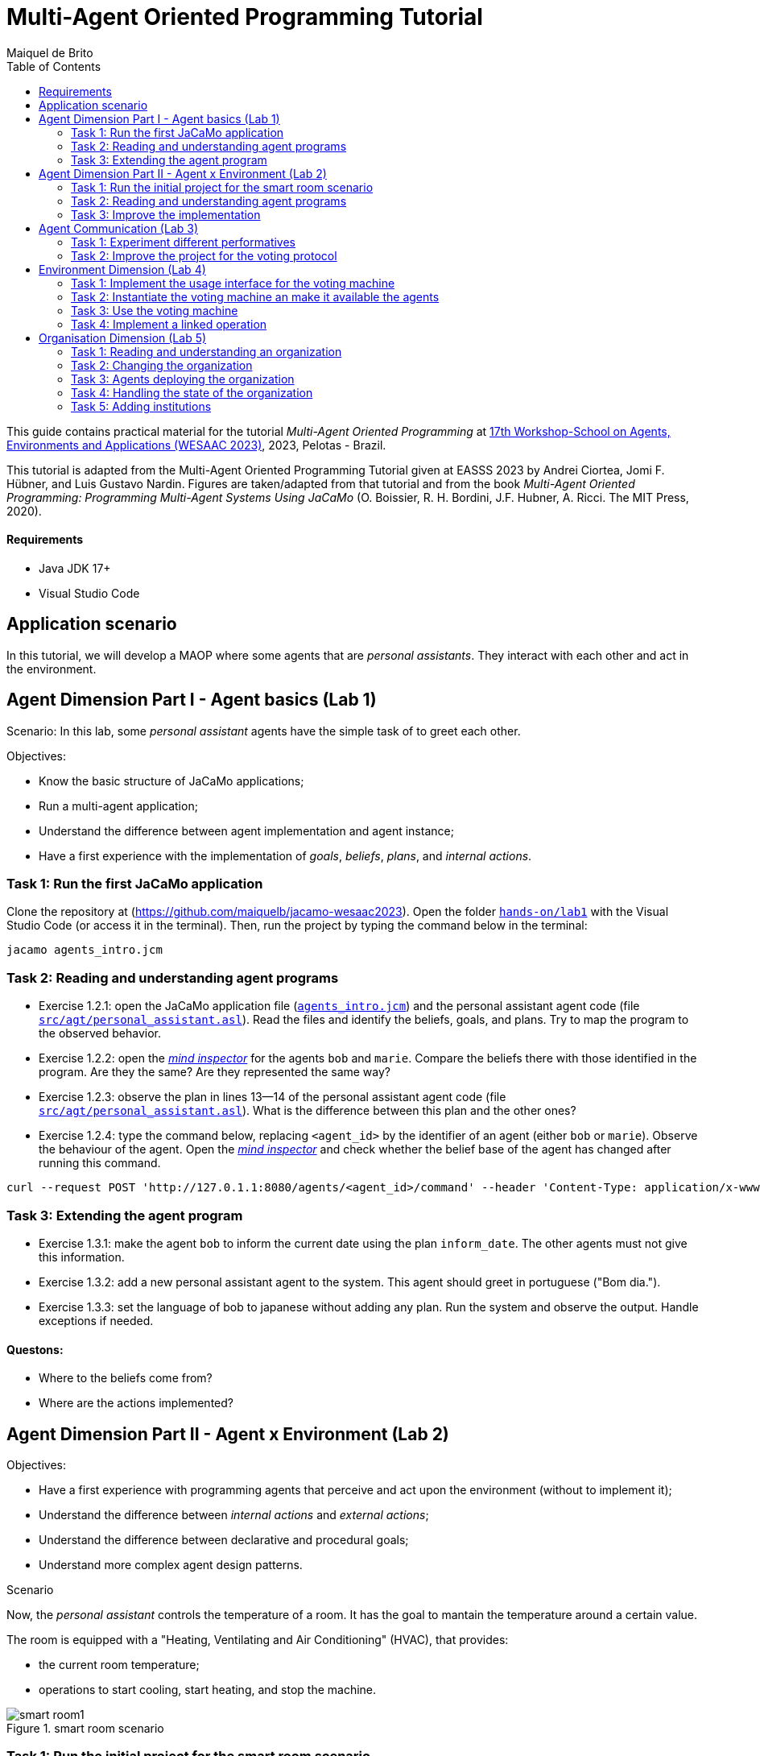# Multi-Agent Oriented Programming Tutorial
:toc: right
:author: Maiquel de Brito
:date: July 2023
:source-highlighter: coderay
:coderay-linenums-mode: inline
:icons: font
:prewrap!:

This guide contains practical material for the tutorial _Multi-Agent Oriented Programming_ at https://sites.google.com/inf.ufpel.edu.br/wesaac2023[17th Workshop-School on Agents, Environments and Applications (WESAAC 2023)], 2023, Pelotas - Brazil.

This tutorial is adapted from the Multi-Agent Oriented Programming Tutorial given at EASSS 2023 by Andrei Ciortea, Jomi F. Hübner, and Luis Gustavo Nardin. Figures are taken/adapted from that tutorial and from the book _Multi-Agent Oriented Programming: Programming Multi-Agent Systems Using JaCaMo_ (O. Boissier, R. H. Bordini, J.F. Hubner, A. Ricci. The MIT Press, 2020).

==== Requirements
* Java JDK 17+
* Visual Studio Code

== Application scenario
In this tutorial, we will develop a MAOP where some agents that are _personal assistants_. They interact with each other and act in the environment.

== Agent Dimension Part I - Agent basics (Lab 1)

Scenario: 
In this lab, some _personal assistant_ agents have the simple task of to greet each other.

Objectives:

* Know the basic structure of JaCaMo applications;
* Run a multi-agent application;
* Understand the difference between agent implementation and agent instance;
* Have a first experience with the implementation of _goals_, _beliefs_, _plans_, and _internal actions_.   




=== Task 1: Run the first JaCaMo application

Clone the repository at (https://github.com/maiquelb/jacamo-wesaac2023). Open the folder link:hands-on/lab1[`hands-on/lab1`] with the Visual Studio Code (or access it in the terminal).  Then, run the project by typing the command below in the terminal:

----
jacamo agents_intro.jcm 
----



=== Task 2: Reading and understanding agent programs

* Exercise 1.2.1: open the JaCaMo application file (link:hands-on/lab1/agents_intro.jcm[`agents_intro.jcm`]) and the personal assistant agent code (file link:hands-on/lab1/src/agt/personal_assistant.asl[`src/agt/personal_assistant.asl`]). Read the files and identify the beliefs, goals, and plans. Try to map the program to the observed behavior. 

* Exercise 1.2.2: open the link:http://localhost:3272/[_mind inspector_] for the agents `bob` and `marie`. Compare the beliefs there with those identified in the program. Are they the same? Are they represented the same way? 

* Exercise 1.2.3: observe the plan in lines 13--14 of the personal assistant agent code (file link:hands-on/lab1/src/agt/personal_assistant.asl[`src/agt/personal_assistant.asl`]). What is the difference between this plan and the other ones?

* Exercise 1.2.4: type the command below, replacing `<agent_id>` by the identifier of an agent (either `bob` or `marie`). Observe the behaviour of the agent. Open the link:http://localhost:3272/[_mind inspector_]  and check whether the belief base of the agent has changed after running this command.

----
curl --request POST 'http://127.0.1.1:8080/agents/<agent_id>/command' --header 'Content-Type: application/x-www-form-urlencoded' --data-urlencode 'c=-+day_of_week(sunday)'
----

=== Task 3: Extending the agent program
* Exercise 1.3.1: make the agent `bob` to inform the current date using the plan `inform_date`. The other agents must not give this information.

* Exercise 1.3.2: add a new personal assistant agent to the system. This agent should greet in portuguese ("Bom dia.").

* Exercise 1.3.3: set the language of bob to japanese without adding any plan. Run the system and observe the output. Handle exceptions if needed.


==== Questons:
* Where to the beliefs come from?
* Where are the actions implemented?


== Agent Dimension Part II - Agent x Environment (Lab 2)

Objectives:

* Have a first experience with programming agents that perceive and act upon the environment (without to implement it);
* Understand the difference between _internal actions_ and _external actions_;
* Understand the difference between declarative and procedural goals;
* Understand more complex agent design patterns.

Scenario

Now, the _personal assistant_ controls the temperature of a room. It has the goal to mantain the temperature around a certain value.

The room is equipped with a "Heating, Ventilating and Air  Conditioning" (HVAC), that provides:

* the current room temperature;
* operations to start cooling, start heating, and stop the machine.


[[imgenvsmartroom]]
.smart room scenario
image::doc/figs/smart-room1.png[]


=== Task 1: Run the initial project for the smart room scenario

To run the smart room project, open the folder link:hands-on/lab2/smart-room[`hands-on/lab2/smart-room`] with the Visual Studio Code (or access it in the terminal).  Then, run the project by typing the command below in the terminal:
----
jacamo smart-room.jcm
----

You can see how the system reacts to changes in temperature by opening another terminal and executing the command:

----
curl -X POST  http://127.0.1.1:8080/workspaces/room/artifacts/hvac/properties/temperature -H 'Content-Type: application/json' -d '[ 10 ]'
----

replacing the last number 10 by the current temperature of the room.


=== Task 2: Reading and understanding agent programs

* Exercise 2.2.1: open the code of the _personal_assistant_ (file link:hands-on/lab2/smart-room/src/agt/personal_assistant.asl[`src/agt/personal_assistant.asl`]), read the code and identify the beliefs, goals, and plans. Try to map the program to the observed behavior. 

* Exercise 2.2.2: open the link:http://localhost:3272/[_mind inspector_] for agent `rc` and compare the beliefs there with those identified in the program. Are they the same? Are they represented the same way? Try to distinguish between beliefs supplied by the agent itself (i.e. mental notes) and those obtained by perception.

* Exercise 2.2.3: change the program so that the target temperature is 15.

=== Task 3: Improve the implementation

* Exercise 2.3.1: add a new plan to print the current state of the HVAC.

* Exercise 2.3.2: change the plans of the previous exercise so that when the hvac state is `"cooling"` it is printed "so cool" and, when the state is `"heating"` it is printed "so hot".

* Exercise 2.3.3: open the project in folder link:hands-on/lab2/e233[`lab2/e233`] and take a look at the personal assistant program. There is a difference in the plan in lines 16-18. Run the application and evaluate the problems of this implementation. Some ideas about how to fix?

* Exercise 2.3.4: open the project in folder link:hands-on/lab2/e234[`lab2/e234`] and take a look at the personal assistant program. The target temperature is as an argument of goal `keep_temperature`. The project, as it is, works. But what happens if a line like `!keep_temperature(35)` is added in the program? Explain the behavior produced by this change.


==== Questons:
* Is it possible to observe a different pattern between the plans to achieve `greet` and `keep_temperature`?
* Which actions of the agent are _internal actions_?
* Which actions of the agent are _external actions_?


== Agent Communication (Lab 3)

=== Task 1: Experiment different performatives

* Exercise 1: open the project `lab2/e1`, read the `.jcm` file and the program of the two agents, and execute the application. Now change the plan of Bob to:
+
----
+!start 
   <- .send(alice, tell, hello);
      .send(alice, tell, hello);
   .
----
+
run the project again and notice the difference. Now change the plan again to
+
----
+!start 
   <- .send(alice, signal, hello);
      .send(alice, signal, hello);
   .
----
+
run the project again and notice the difference. 

* Exercise 2: open the project `lab2/e2`, read the `.jcm` file and the program of the three agents, and execute the application. Use the mind inspector to see the beliefs of the agents (specially Alice). Now change the plan of Alice to:
+
----
+!start
   <- .wait(500);
      .send(karlos, askOne, vl(_), vl(X));
      .println(X).
----
+
run the project again and notice the difference. 

* Exercise 3: open the project `lab2/e3`, read the program of the three agents, and execute the application. List the sequence of exchanged messages and their performatives. Finally, use the mind inspector "link of plans" (in the bottom of the page) to see the plans of Alice.


=== Task 2: Improve the project for the voting protocol

You can run the project with the following commands:
----
cd lab2/smart-room-ma
./gradlew
----

* Exercise 4: change the list of options offered to the personal assistants. 

* Exercise 5: run the voting protocol twice, with two different options and notice possible problems.

* Exercise 6: currently, the `id` of the conversation is fixed to 1, this may cause problems when counting the votes. Change the program of the room controller so that the identification is an argument for the goal `voting`.

* Exercise 7: upgrade the previous version so that the conversation id value is incremented each time a voting protocol is executed.

* Exercise 8: add a new personal assistant. Does the application work properly? The rule `all_votes_received` is hard-coded for 3 participants. How to make it flexible? Think about possible solutions. Hints: see the internal actions link:https://jason.sourceforge.net/api/jason/stdlib/all_names.html[`.all_names`] and link:https://jason.sourceforge.net/api/jason/stdlib/df_register.html[`.df_register`].

== Environment Dimension (Lab 4)
Objectives:

* Exercise the basic skills to implement _artifacts_, which are the JaCaMo environment building blocks;
* Create and initialize _artifacts_;
* Create and update _observable properties_;
* Use _signals_;
* Implement _operations_.

Consider a new scenario where the _personal assistant_ cannot access the hvac. Such access is restricted to another agent called _room controller_. To keep the desirable temperature, the _personal assistant_ must ask the _room controller_ to manage the hvac. The _room controler_ then manages a voting to check the preference of all the _personal assistant_ and manages the hvac accordingly.

[[imgenv]]
.smart room scenario
image::doc/figs/smart-room-env.png[]

//We will now implement the voting mechanism as an artifact: has no longer access to the hvac. 

//will use a _voting machine_ artifact to select the target temperature for the shared room based on their individual preferences.

//Most of the code required for this practical session is already provided in the link:lab3/smart-room-vm[lab3/smart-room-vm] project. The following tasks will guide you through adding the last lines of code that will bring everything together.




=== Task 1: Implement the usage interface for the voting machine

This lab uses the project at link:hands-on/lab4/smart-room-vm[`hands-on/lab4/smart-room-vm`]. The artifact template for our voting machine is defined in the link:hands-on/lab4/smart-room-vm/src/env/voting/VotingMachine.java[VotingMachine.java] class, but the usage interface is not yet fully implemented. Your first task is to complete this implementation. The following sub-tasks will guide you through it, note also the `TODO` items marked in comments in the Java class.

- Exercise 4.1.1: complete the artifact's `init` method by defining an observable property `voting_status` and setting its value to  `"closed"`.
- Exercise 4.1.2: complete the implementation of the `open` and `close` operations.

To solve these tasks, you will have to define and work with observable properties. Tips for a quick start:

- you can have a look at the implementation of the link:hands-on/lab4/smart-room-vm/src/env/devices/HVAC.java[HVAC artifact];
- you can check out https://cartago.sourceforge.net/?page_id=69[Example 01 — Artifact definition, creation, and use] from https://cartago.sourceforge.net/?page_id=47[CArtAgO by Examples].


=== Task 2: Instantiate the voting machine an make it available the agents

The implementation of the voting machine artifact is ready. Now, it is necessary to instantiate this artifact and make it available to the agents.

- Exercise 4.2.1: complete the `TODO` in link:hands-on/lab3/smart-room.jcm[smart-room.jcm] to create an instance of the voting machine called `vote`. 

- Exercise 4.2.2: run the application, go to link:http://localhost:3273[http://localhost:3273], check whether `room` workspace contains the voting artifct, and inspect its observable properties.

- Exercise 4.2.3: complete the `TODOs` in link:hands-on/lab3/smart-room.jcm[smart-room.jcm] to make all the agents to focus on the voting artifact.

- Exercise 4.2.4: run the application, go to link:http://localhost:3272[http://localhost:3272] and check whether the observable properties of the voting artifact are listed as beliefs of the agents.

=== Task 3: Use the voting machine

The voting machine is now ready — and the room controller agent is, in fact, already using it. Still, a few bits are missing:

- Task 4.3.1: Complete the `TODOs` defined in link:hands-on/lab4/smart-room-vm/src/agt/room_controller.asl[room_controller.asl] so that agent open a new voting when needed.


- Task 4.3.2: Complete the `TODOs` defined in link:hands-on/lab4/smart-room-vm/src/agt/personal_assistant.asl[personal_assistant.asl] so that agents use the voting machine and vote for their preferences.


- Task 4.3.3: Complete the `TODO` defined in link:hands-on/lab4/smart-room-vm/src/agt/personal_assistant.asl[personal_assistant.asl] so that agents shows the current temperature in its console message.

- Task 4.3.4: the _personal assistant_ keeps asking the _room controller_ to change the temperature while it does not matches the agent's preference. Change this behavior so that the _personal assistant_ adjusts its preference when it  perceives the voting result. The preference must increase by one if it is lower than the result. Similarly, it must must decrease by one if it is greater than the result.


=== Task 4: Implement a linked operation

The agents are happy with their brand new voting machine — and would like to showcase it to other agents via https://dweet.io/[Dweet.io]. Luckily, they already have a link:hands-on/lab4/smart-room-vm/src/env/social/DweetArtifact.java[DweetArtifact] artifact template that they can use for this purpose.

Your task is to complete the link:hands-on/lab4/smart-room-vm/src/agt/room_controller.asl[room_controller.asl] agent program with the following steps (see `TODOs`):

* Exercise 4.4.1: in link:hands-on/lab4/smart-room-vm/smart-room.jcm[smart-room.jcm], create an instance of a `DweetArtifact` called `deeet` in the `room` workspace. This artifact requires a string as creation parameter. Use `"jacamo-wesaac2023-<your name>"`.

* Exercise 4.4.2: link the voting machine to the newly created `DweetArtifact` using the operation `linkArtifacts(ArtId1, "port", ArtId2)`

** note 1: the voting machine artifact template already defines an output port named `publish-port`

** note 2: to inspect the information shared by the `dweet` artifact, use the following command: `curl  https://dweet.io:443/get/dweets/for/jacamo_wesaac23`

** note 2: further examples and documentation on linking artifacts, see https://cartago.sourceforge.net/?page_id=126[Example 08 — Linkability] from https://cartago.sourceforge.net/?page_id=47[CArtAgO by Examples]

** note 3: check out https://cartago.sourceforge.net/?page_id=47[CArtAgO by Examples] for a complete tour of all features supported for the enviornment dimension.


Note: To change the preference of the agents in running time, use the following command, replacing `<agent_id>` with the agent name and `<pref_temp>` with the preferred temperature.
----
curl --request POST 'http://127.0.1.1:8080/agents/<agent_id>/command' --header 'Content-Type: application/x-www-form-urlencoded' --data-urlencode 'c=-+preference(<pref_temp>)'
----

== Organisation Dimension (Lab 5)

=== Task 1: Reading and understanding an organization

[[imgorg]]
.organizational specification
image::doc/figs/smart-room-org-wesaac.png[]

* Exercise 5.1.1: open the project link:hands-on/lab5/smart-room-org[`hands-on/lab5/smart-room-org`]. Compare the organizational specification in link:hands-on/lab5/smart-room-org/src/org/smart_house.xml[src/org/smart_house.xml]
  with the <<imgorg>> shown above. Try to identify groups, roles, goals, missions, role cardinalities, and goal decompositions

* Exercise 5.1.2: there are some elements in the <<imgorg>> shown above that are not present in the the organizational specification in link:hands-on/lab5/smart-room-org/src/org/smart_house.xml[src/org/smart_house.xml]. Add these elements to the specification.

* Exercise 5.1.3: execute the application, link:http://localhost:3273[_organization inspector_] and observe the state of the organization.

* Exercise 5.1.4: execute the application, link:http://localhost:3272[_mind inspector_] and observe the beliefs of the agents.

* Exercise 5.1.4: compare the code of the link:hands-on/lab5/smart-room-org/src/agt/personal_assistant.asl[_personal assistant_] of this task with the link:hands-on/lab4/smart-room-vm/src/agt/personal_assistant.asl[one of the previous Lab4]. What are the differences? 

=== Task 2: Changing the organization

* Exercise 5.2.1: change the maximum number of `assistant` to 2. Execute the application. What is the outcome? 

* Exercise 5.2.2: change the order of `options_announced` and `voting_open` in the scheme `decide_temp`. What changes do you observe in the outcome?

* Exercise 5.2.3: parallelize the execution of the `announce_options` and `open_voting`. Analyze the result of the new scheme in the _organization inspector_.

* Exercise 5.2.4: execute the system and observe whether all the agents voted. If that is not the case, modify the organizational specification so that every agent votes according to their preference.

* Exercise 5.2.5: extend the organizational specification so that the _controller_ is obliged to announce the result of the voting. Change also the _room controller_ code so that it fulfills this obligation.



=== Task 3: Agents deploying the organization

In the previous task, the organization is created by the application
designer using the jcm file. The agents then act within the
resulting organization entity. However, in some applications, the agents may need themselves to create or change the organization entity. In this task, the agents create new voting schemes whenever the temperature differs from their preferences.

* Exercise 5.3.1: open the project link:hands-on/lab5/smart-room-org-2[`hands-on/lab5/smart-room-org-2']. Compare the link:hands-on/lab5/smart-room-org-2/smart-room.jcm[smart-room.jcm] with link:hands-on/lab5/smart-room-org/smart-room.jcm[the one of the previous task]. What is different?

* Exercise 5.3.2: complete the implementation of the link:hands-on/lab5/smart-room-org-2/src/agt/personal_assistant.asl[_personal assistant_] (line 30) to create a new voting schema.

* Exercise 5.3.3: complete the implementation of the link:hands-on/lab5/smart-room-org-2/src/agt/personal_assistant.asl[_personal assistant_] (line 32) make the existing group to manage the voting.


=== Task 4: Handling the state of the organization

* Exercise 5.4.1: in the project link:hands-on/lab5/smart-room-org[`hands-on/lab5/smart-room-org`], comment the line `{ include("$moiseJar/asl/org-obedient.asl") }` from the `room controller`. Run the application and observe the result. What has changed? To help you to answer this question, check out the code at link:https://github.com/moise-lang/moise/blob/master/src/main/resources/asl/org-obedient.asl[`https://github.com/moise-lang/moise/blob/master/src/main/resources/asl/org-obedient.asl`].

* Exercise 5.4.2: implement a plan in the `room_controller` agent that displays all fulfilled obligations. Hint: consider the organizational event `oblFulfilled/1`.
+
----
oblFulfilled(O) : Obligation O was fulfilled
----

* Exercise 5.4.3: implement a plan for the `personal_assistant` agents that reacts to the achievement of the organizational goal `closing_voting` by printing the current temperature. Hint: consider the organizational belief `goalState/5`.
+
----
goalState(S, G, LC, LA, T) : Goal G, of scheme S, is in state T (possible values for T are waiting, enabled, and satisfied); LC is the list of agents committed to the goal, and LA is the list of agents that have already achieved the goal.
----


* Exercise 5.4.4: the agents who are _obliged_ to vote are the only ones who effectively vote. Agents that are _permitted_ to vote do not vote. This can be observed by checking both the agents' outputs in the MAS console and the normative state of the organization in the link:http://localhost:3271/smart_house_org/norm/r1.temp_r1[[_organization inspector_]]. Change the implementation so that the agents _permitted_ to vote also engage in the voting process. Hints: (i) consider the organizational belief `permission(A,R,G,D)` (the agent A is permitted to achieve the goal G with the deadline D because the reason R) (ii) use as inspiration the plans to handle obligations available at link:https://github.com/moise-lang/moise/blob/master/src/main/resources/asl/org-obedient.asl[`https://github.com/moise-lang/moise/blob/master/src/main/resources/asl/org-obedient.asl`].

=== Task 5: Adding institutions

* Exercise 5.5.1: open the project link:hands-on/lab5/smart-room-org[`hands-on/lab5/smart-room-org`]. Remove the latest line of the plan `!+vote_done`. Run the application and compare the achieved temperature with the votes of the agents. Check what might be wrong.

* Exercise 5.5.2: open the project link:hands-on/lab5/smart-room-inst[`hands-on/lab5/smart-room-inst`]. Compare the organization entity definition at link:hands-on/lab5/smart-room-inst/smart-room.jcm[smart-room.jcm] with link:hands-on/lab5/smart-room-org/smart-room.jcm[the one of the previous task]. What is different?

* Exercise 5.5.3: in the current version of the link:hands-on/lab5/smart-room-inst[smart-room-inst] application, the goal of ending the voting is never achieved even the responsible agent executes the corresponding operation in the voting artifact. Add a new constitutive rule in link:hands-on/lab5/smart-room-inst/src/org/smart_house.sai[`src/org/smart_house.sai`] to specify that the execution of the _close_ operation in the _voting artifact_ counts as the the achievement of the _voting_closed_ goal. Use the following template, replacing the elements in `<>` by the proper identifiers.
+
----
11: count-as done(<scheme>,<goal>,Agent)
    when <artifact operation name> [sai__agent(Agent)].    
----

